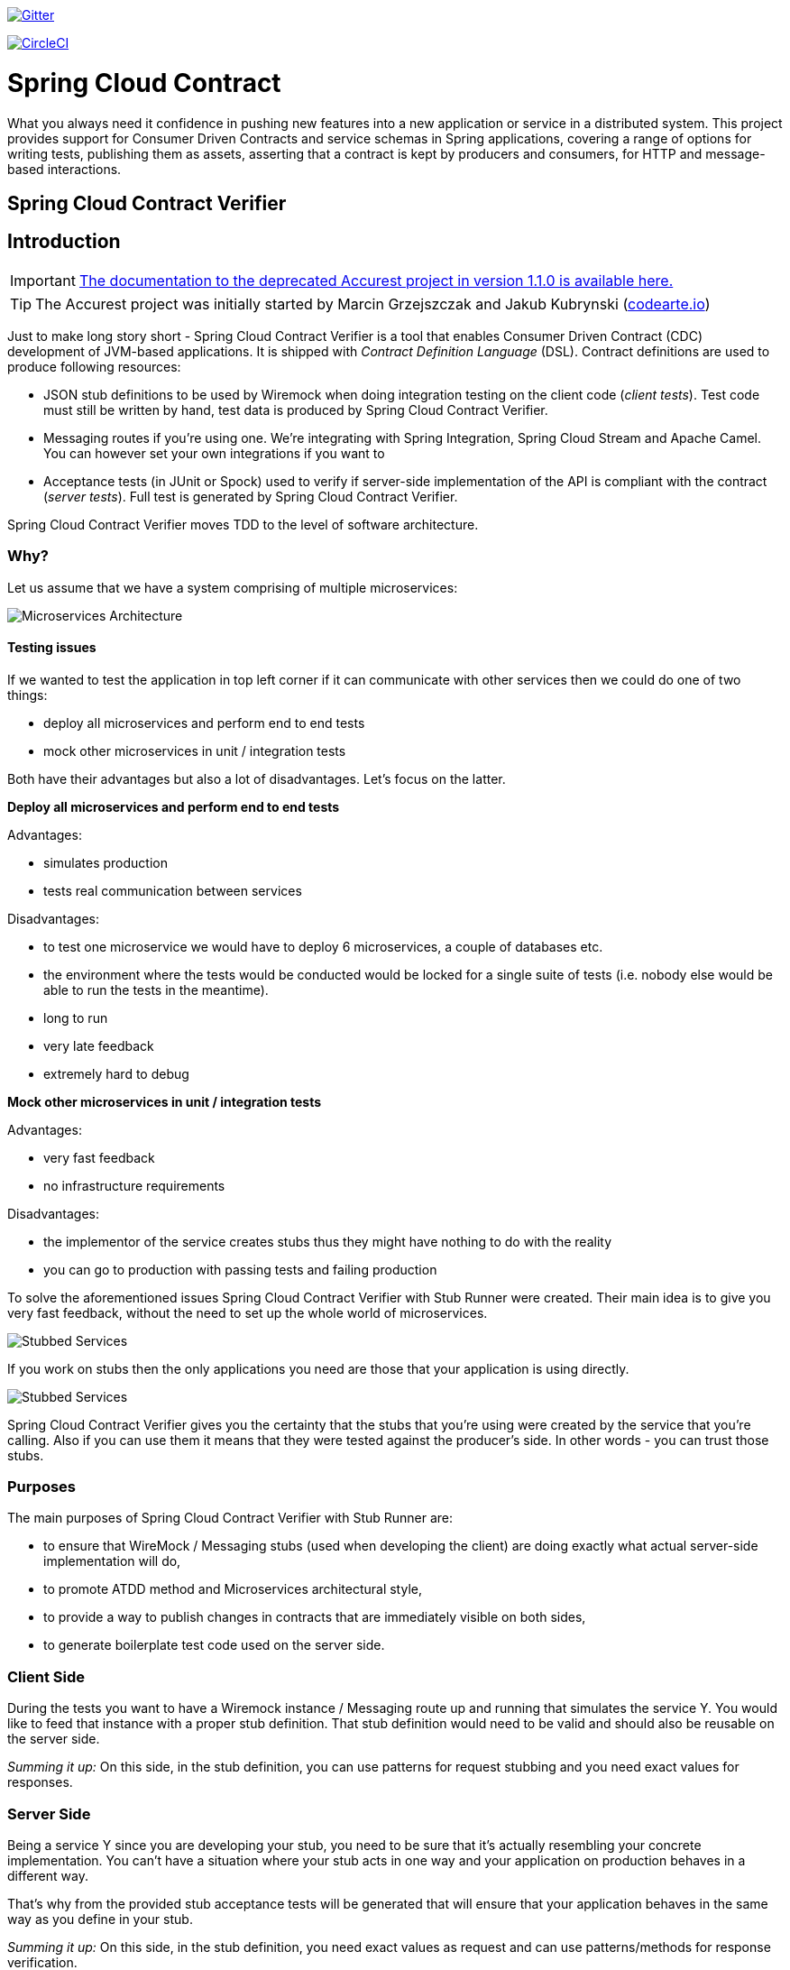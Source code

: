 // Do not edit this file (e.g. go instead to src/main/asciidoc)

:core_path: ../../../..
:verifier_root_path: {core_path}/spring-cloud-contract-verifier
:verifier_core_path: {verifier_root_path}/spring-cloud-contract-verifier-core
:stubrunner_core_path: {core_path}/spring-cloud-contract-stub-runner
:documentation_url: http://cloud.spring.io/spring-cloud-contract/

image::https://badges.gitter.im/Join%20Chat.svg[Gitter, link="https://gitter.im/spring-cloud/spring-cloud-contract?utm_source=badge&utm_medium=badge&utm_campaign=pr-badge&utm_content=badge"]
image:https://circleci.com/gh/spring-cloud/spring-cloud-contract.svg?style=svg["CircleCI", link="https://circleci.com/gh/spring-cloud/spring-cloud-contract"]

= Spring Cloud Contract

What you always need it confidence in pushing new features into a new application or service in a distributed system. This project provides support for Consumer Driven Contracts and service schemas in Spring applications, covering a range of options for writing tests, publishing them as assets, asserting that a contract is kept by producers and consumers, for HTTP and message-based interactions.

== Spring Cloud Contract Verifier

:images_url: https://raw.githubusercontent.com/spring-cloud/spring-cloud-contract/master/docs/src/main/asciidoc/images

== Introduction

IMPORTANT: http://codearte.github.io/accurest[The documentation to the deprecated Accurest project in version 1.1.0 is available here.]

TIP: The Accurest project was initially started by Marcin Grzejszczak and Jakub Kubrynski (http://codearte.io[codearte.io])

Just to make long story short - Spring Cloud Contract Verifier is a tool that enables Consumer Driven Contract (CDC) development of JVM-based applications. It is shipped
with __Contract Definition Language__ (DSL). Contract definitions are used to produce following resources:

* JSON stub definitions to be used by Wiremock when doing integration testing on the client code (__client tests__).
Test code must still be written by hand, test data is produced by Spring Cloud Contract Verifier.
* Messaging routes if you're using one. We're integrating with Spring Integration, Spring Cloud Stream and Apache Camel. You can however set your own integrations if you want to
* Acceptance tests (in JUnit or Spock) used to verify if server-side implementation of the API is compliant with the contract (__server tests__).
Full test is generated by Spring Cloud Contract Verifier.

Spring Cloud Contract Verifier moves TDD to the level of software architecture.

=== Why?

Let us assume that we have a system comprising of multiple microservices:

image::{images_url}/Deps.png[Microservices Architecture]

==== Testing issues

If we wanted to test the application in top left corner if it can communicate with other services then we could do one of two things:

- deploy all microservices and perform end to end tests
- mock other microservices in unit / integration tests

Both have their advantages but also a lot of disadvantages. Let's focus on the latter.

*Deploy all microservices and perform end to end tests*

Advantages:

- simulates production
- tests real communication between services

Disadvantages:

- to test one microservice we would have to deploy 6 microservices, a couple of databases etc.
- the environment where the tests would be conducted would be locked for a single suite of tests (i.e. nobody else would be able to run the tests in the meantime).
- long to run
- very late feedback
- extremely hard to debug

*Mock other microservices in unit / integration tests*

Advantages:

- very fast feedback
- no infrastructure requirements

Disadvantages:

- the implementor of the service creates stubs thus they might have nothing to do with the reality
- you can go to production with passing tests and failing production

To solve the aforementioned issues Spring Cloud Contract Verifier with Stub Runner were created. Their main idea is to give you very fast feedback, without the need
to set up the whole world of microservices.

image::{images_url}/Stubs1.png[Stubbed Services]

If you work on stubs then the only applications you need are those that your application is using directly.

image::{images_url}/Stubs2.png[Stubbed Services]

Spring Cloud Contract Verifier gives you the certainty that the stubs that you're using were created by the service that you're calling. Also if you can use them it means that they were
tested against the producer's side. In other words - you can trust those stubs.


=== Purposes

The main purposes of Spring Cloud Contract Verifier with Stub Runner are:

  - to ensure that WireMock / Messaging stubs (used when developing the client) are doing exactly what actual server-side implementation will do,
  - to promote ATDD method and Microservices architectural style,
  - to provide a way to publish changes in contracts that are immediately visible on both sides,
  - to generate boilerplate test code used on the server side.

=== Client Side

During the tests you want to have a Wiremock instance / Messaging route up and running that simulates the service Y.
You would like to feed that instance with a proper stub definition. That stub definition would need
to be valid and should also be reusable on the server side.

__Summing it up:__ On this side, in the stub definition, you can use patterns for request stubbing and you need exact
values for responses.

=== Server Side

Being a service Y since you are developing your stub, you need to be sure that it's actually resembling your
concrete implementation. You can't have a situation where your stub acts in one way and your application on
production behaves in a different way.

That's why from the provided stub acceptance tests will be generated that will ensure
that your application behaves in the same way as you define in your stub.

__Summing it up:__ On this side, in the stub definition, you need exact values as request and can use patterns/methods
for response verification.

=== Dependencies

Spring Cloud Contract Verifier and Stub Runner are using the following libraries

- http://wiremock.org/[WireMock]
- https://github.com/jayway/JsonPath[Jayway JSONPath]
- https://github.com/marcingrzejszczak/jsonassert[JSONAssert from Marcin Grzejszczak]

=== Additional links

Below you can find some resources related to Spring Cloud Contract Verifier and Stub Runner. Note that some can be outdated since the Spring Cloud Contract Verifier project
is under constant development.

==== Videos

*Olga Maciaszek-Sharma talking about Accurest (Spring Cloud Contract Verifier predecessor)*

video::daafmTYFoDU[youtube]

*Marcin Grzejszczak and Jakub Kubryński talking about Accurest (Spring Cloud Contract Verifier predecessor)*

video::130779882[vimeo]

==== Readings

- http://www.slideshare.net/MarcinGrzejszczak/stick-to-the-rules-consumer-driven-contracts-201507-confitura[Slides from Marcin Grzejszczak's talk about Accurest]
- http://toomuchcoding.com/blog/categories/accurest/[Accurest related articles from Marcin Grzejszczak's blog]

=== Samples

Here you can find some https://github.com/spring-cloud/spring-cloud-contract[working samples]. Check the `spring-cloud-contract-verifier-standalone-test-samples` folder
and read readme of each project for more information.

=== Why use Spring Cloud Contract Verifier and not X ?

For the time being Spring Cloud Contract Verifier is a JVM based tool. So it could be your first pick when you're already creating
software for the JVM. This project has a lot of really interesting features but especially quite a few of them definitely make
Spring Cloud Contract Verifier stand out on the "market" of Consumer Driven Contract (CDC) tooling. Out of many the most interesting are:

- Possibility to do CDC with messaging
- Clear and easy to use, statically typed DSL
- Possibility to copy paste your current JSON file to the contract and only edit its elements
- Automatic generation of tests from the defined Contract
- Stub Runner functionality - the stubs are automatically downloaded at runtime from Nexus / Artifactory
- Spring Cloud integration - no discovery service is needed for integration tests

== Links

Here you can find interesting links related to Spring Cloud Contract Verifier:

- https://github.com/Codearte/accurest[Spring Cloud Contract Verifier Github Repository]
- http://codearte.github.io/accurest[Spring Cloud Contract Verifier Documentation]
- http://codearte.github.io/accurest/deprecated[Accurest Legacy Documentation]
- https://codearte.github.io/accurest/#spring-cloud-contract-stub-runner[Spring Cloud Contract Stub Runner Documentation]
- http://codearte.github.io/accurest/#stub-runner-for-messaging[Spring Cloud Contract Stub Runner Messaging Documentation]
- https://gitter.im/Codearte/accurest[Spring Cloud Contract Verifier Gitter]
- https://github.com/Codearte/accurest-maven-plugin[Spring Cloud Contract Verifier Maven Plugin]

== Documentation

You can read more about Spring Cloud Contract Verifier by reading the {documentation_url}[docs]

== Contributing

Spring Cloud is released under the non-restrictive Apache 2.0 license,
and follows a very standard Github development process, using Github
tracker for issues and merging pull requests into master. If you want
to contribute even something trivial please do not hesitate, but
follow the guidelines below.

=== Sign the Contributor License Agreement
Before we accept a non-trivial patch or pull request we will need you to sign the
https://cla.pivotal.io/sign/spring[Contributor License Agreement].
Signing the contributor's agreement does not grant anyone commit rights to the main
repository, but it does mean that we can accept your contributions, and you will get an
author credit if we do.  Active contributors might be asked to join the core team, and
given the ability to merge pull requests.

=== Code of Conduct
This project adheres to the Contributor Covenant https://github.com/spring-cloud/spring-cloud-build/blob/master/docs/src/main/asciidoc/code-of-conduct.adoc[code of
conduct]. By participating, you  are expected to uphold this code. Please report
unacceptable behavior to spring-code-of-conduct@pivotal.io.

=== Code Conventions and Housekeeping
None of these is essential for a pull request, but they will all help.  They can also be
added after the original pull request but before a merge.

* Use the Spring Framework code format conventions. If you use Eclipse
  you can import formatter settings using the
  `eclipse-code-formatter.xml` file from the
  https://raw.githubusercontent.com/spring-cloud/spring-cloud-build/master/spring-cloud-dependencies-parent/eclipse-code-formatter.xml[Spring
  Cloud Build] project. If using IntelliJ, you can use the
  http://plugins.jetbrains.com/plugin/6546[Eclipse Code Formatter
  Plugin] to import the same file.
* Make sure all new `.java` files to have a simple Javadoc class comment with at least an
  `@author` tag identifying you, and preferably at least a paragraph on what the class is
  for.
* Add the ASF license header comment to all new `.java` files (copy from existing files
  in the project)
* Add yourself as an `@author` to the .java files that you modify substantially (more
  than cosmetic changes).
* Add some Javadocs and, if you change the namespace, some XSD doc elements.
* A few unit tests would help a lot as well -- someone has to do it.
* If no-one else is using your branch, please rebase it against the current master (or
  other target branch in the main project).
* When writing a commit message please follow http://tbaggery.com/2008/04/19/a-note-about-git-commit-messages.html[these conventions],
  if you are fixing an existing issue please add `Fixes gh-XXXX` at the end of the commit
  message (where XXXX is the issue number).

== How to build it

=== Project structure

Here you can find the Spring Cloud Contract folder structure

```
├── samples
├── scripts
├── spring-cloud-contract-spec
├── spring-cloud-contract-stub-runner
├── spring-cloud-contract-verifier
├── spring-cloud-contract-verifier-gradle-plugin
├── spring-cloud-contract-verifier-maven-plugin
└── spring-cloud-contract-verifier-standalone-test-samples
```

 - `samples` - folder contains integration test samples used also to build documentation
 - `scripts` - contains scripts to build and test `Spring Cloud Contract` with Maven, Gradle and standalone projects
 - `spring-cloud-contract-spec` - contains specification modules (contains concept of a Contract)
 - `spring-cloud-contract-stub-runner` - contains Stub Runner related modules
 - `spring-cloud-contract-verifier` - core of the `Spring Cloud Contract Verifier` functionality
 - `spring-cloud-contract-verifier-gradle-plugin` - Gradle plugin for `Spring Cloud Contract Verifier`
 - `spring-cloud-contract-verifier-maven-plugin` - Maven plugin for `Spring Cloud Contract Verifier`
 - `spring-cloud-contract-verifier-standalone-test-samples` - standalone test sample that use `Spring Cloud Contract Verifier`

=== Commands

To build the core functionality together with Maven Plugin you can run

```
./mvnw clean install
```

To build the Gradle Plugin

```
cd spring-cloud-contract-verifier-gradle-plugin
./gradlew clean build
```

=== Scripts

For your convenience we have created a bunch of scripts to build and test the whole functionality.

Build both Maven and Gradle project

```
./scripts/build.sh
```

Run tests on the standalone projects

```
./scripts/runTests.sh
```

Build both Maven and Gradle projects and run tests on standalone projects

```
./scripts/buildAndTest.sh
```